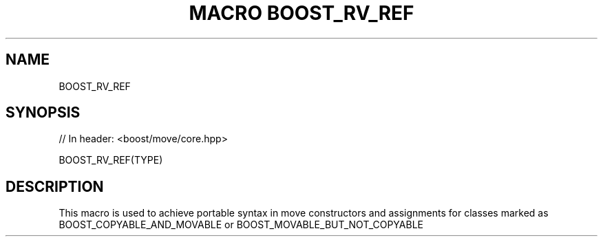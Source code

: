 .\"Generated by db2man.xsl. Don't modify this, modify the source.
.de Sh \" Subsection
.br
.if t .Sp
.ne 5
.PP
\fB\\$1\fR
.PP
..
.de Sp \" Vertical space (when we can't use .PP)
.if t .sp .5v
.if n .sp
..
.de Ip \" List item
.br
.ie \\n(.$>=3 .ne \\$3
.el .ne 3
.IP "\\$1" \\$2
..
.TH "MACRO BOOST_RV_REF" 3 "" "" ""
.SH "NAME"
BOOST_RV_REF
.SH "SYNOPSIS"

.sp
.nf
// In header: <boost/move/core\&.hpp>

BOOST_RV_REF(TYPE)
.fi
.SH "DESCRIPTION"
.PP
This macro is used to achieve portable syntax in move constructors and assignments for classes marked as BOOST_COPYABLE_AND_MOVABLE or BOOST_MOVABLE_BUT_NOT_COPYABLE

